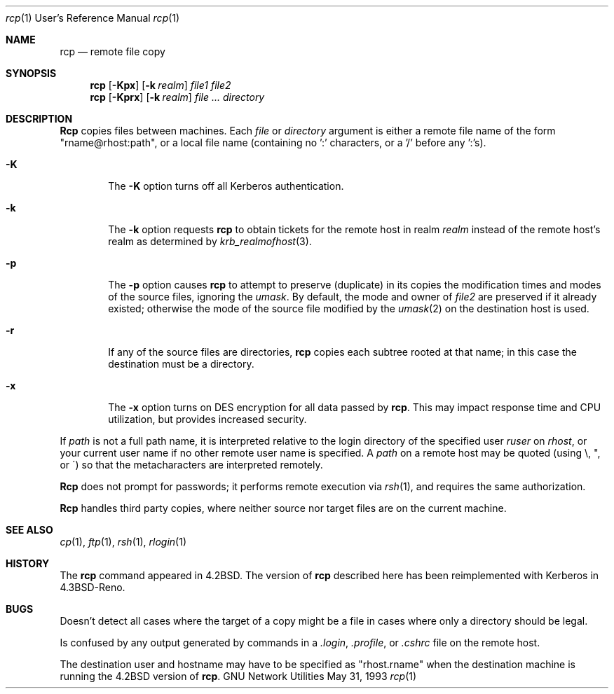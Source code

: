.\" Copyright (c) 1983, 1990, 1993
.\"	The Regents of the University of California.  All rights reserved.
.\"
.\" Redistribution and use in source and binary forms, with or without
.\" modification, are permitted provided that the following conditions
.\" are met:
.\" 1. Redistributions of source code must retain the above copyright
.\"    notice, this list of conditions and the following disclaimer.
.\" 2. Redistributions in binary form must reproduce the above copyright
.\"    notice, this list of conditions and the following disclaimer in the
.\"    documentation and/or other materials provided with the distribution.
.\" 4. Neither the name of the University nor the names of its contributors
.\"    may be used to endorse or promote products derived from this software
.\"    without specific prior written permission.
.\"
.\" THIS SOFTWARE IS PROVIDED BY THE REGENTS AND CONTRIBUTORS "AS IS" AND
.\" ANY EXPRESS OR IMPLIED WARRANTIES, INCLUDING, BUT NOT LIMITED TO, THE
.\" IMPLIED WARRANTIES OF MERCHANTABILITY AND FITNESS FOR A PARTICULAR PURPOSE
.\" ARE DISCLAIMED.  IN NO EVENT SHALL THE REGENTS OR CONTRIBUTORS BE LIABLE
.\" FOR ANY DIRECT, INDIRECT, INCIDENTAL, SPECIAL, EXEMPLARY, OR CONSEQUENTIAL
.\" DAMAGES (INCLUDING, BUT NOT LIMITED TO, PROCUREMENT OF SUBSTITUTE GOODS
.\" OR SERVICES; LOSS OF USE, DATA, OR PROFITS; OR BUSINESS INTERRUPTION)
.\" HOWEVER CAUSED AND ON ANY THEORY OF LIABILITY, WHETHER IN CONTRACT, STRICT
.\" LIABILITY, OR TORT (INCLUDING NEGLIGENCE OR OTHERWISE) ARISING IN ANY WAY
.\" OUT OF THE USE OF THIS SOFTWARE, EVEN IF ADVISED OF THE POSSIBILITY OF
.\" SUCH DAMAGE.
.\"
.\"	@(#)rcp.1	8.1 (Berkeley) 5/31/93
.\"
.Dd May 31, 1993
.Dt rcp 1 URM
.Os "GNU Network Utilities"
.Sh NAME
.Nm rcp
.Nd remote file copy
.Sh SYNOPSIS
.Nm rcp
.Op Fl Kpx
.Op Fl k Ar realm
.Ar file1 file2
.Nm rcp
.Op Fl Kprx
.Op Fl k Ar realm
.Ar file ...
.Ar directory
.Sh DESCRIPTION
.Nm Rcp
copies files between machines.  Each
.Ar file
or
.Ar directory
argument is either a remote file name of the
form "rname@rhost:path", or a local file name (containing no ':' characters,
or a '/' before any ':'s).
.Pp
.Bl -tag -width flag
.It Fl K
The
.Fl K
option turns off all Kerberos authentication.
.It Fl k
The
.Fl k
option requests
.Nm rcp
to obtain tickets
for the remote host in realm
.Ar realm
instead of the remote host's realm as determined by
.Xr krb_realmofhost  3  .
.It Fl p
The
.Fl p
option causes
.Nm rcp
to attempt to preserve (duplicate) in its copies the modification
times and modes of the source files, ignoring the
.Ar umask  .
By default, the mode and owner of
.Ar file2
are preserved if it already existed; otherwise the mode of the source file
modified by the
.Xr umask  2
on the destination host is used.
.It Fl r
If any of the source files are directories,
.Nm rcp
copies each subtree rooted at that name; in this case
the destination must be a directory.
.It Fl x
The
.Fl x
option turns on
.Tn DES
encryption for all data passed by
.Nm rcp .
This may impact response time and
.Tn CPU
utilization, but provides
increased security.
.El
.Pp
If
.Ar path
is not a full path name, it is interpreted relative to
the login directory of the specified user
.Ar ruser
on
.Ar rhost  ,
or your current user name if no other remote user name is specified.
A
.Ar path
on a remote host may be quoted (using \e, ", or \(aa)
so that the metacharacters are interpreted remotely.
.Pp
.Nm Rcp
does not prompt for passwords; it performs remote execution
via
.Xr rsh  1  ,
and requires the same authorization.
.Pp
.Nm Rcp
handles third party copies, where neither source nor target files
are on the current machine.
.Sh SEE ALSO
.Xr cp 1 ,
.Xr ftp 1 ,
.Xr rsh 1 ,
.Xr rlogin 1
.Sh HISTORY
The
.Nm rcp
command appeared in
.Bx 4.2 .
The version of
.Nm rcp
described here
has been reimplemented with Kerberos in
.Bx 4.3 Reno .
.Sh BUGS
Doesn't detect all cases where the target of a copy might
be a file in cases where only a directory should be legal.
.Pp
Is confused by any output generated by commands in a
.Pa \&.login ,
.Pa \&.profile ,
or
.Pa \&.cshrc
file on the remote host.
.Pp
The destination user and hostname may have to be specified as
"rhost.rname" when the destination machine is running the
.Bx 4.2
version of
.Nm rcp  .
